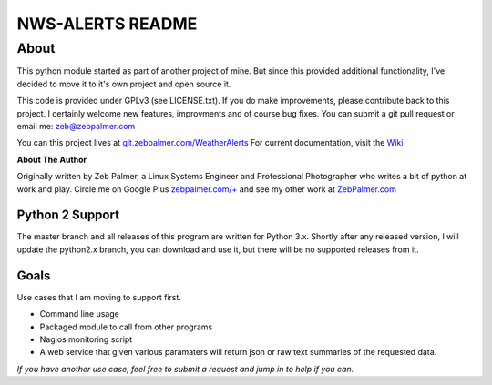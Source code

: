 ==================
NWS-ALERTS README
==================


About
======
This python module started as part of another project of mine. But since this provided additional functionality, I've decided to move it to it's own project and open source it. 

This code is provided under GPLv3 (see LICENSE.txt). If you do make improvements, please contribute back to this project. I certainly welcome new features, improvments and of course bug fixes. You can submit a git pull request or email me: zeb@zebpalmer.com

You can this project lives at `git.zebpalmer.com/WeatherAlerts <http://github.com/zebpalmer/WeatherAlerts>`_  For current documentation, visit the `Wiki <http://github.com/zebpalmer/WeatherAlerts/wiki/Home>`_

**About The Author**

Originally written by Zeb Palmer, a Linux Systems Engineer and Professional Photographer who writes a bit of python at work and play. 
Circle me on Google Plus `zebpalmer.com/+ <http://zebpalmer.com/+>`_ and see my other work at `ZebPalmer.com <http://www.zebpalmer.com>`_
 


Python 2 Support
-----------------
The master branch and all releases of this program are written for Python 3.x. Shortly after any released version, I will update the python2.x branch, you can download and use it, but there will be no supported releases from it. 


Goals
------
Use cases that I am moving to support first. 

- Command line usage 
- Packaged module to call from other programs 
- Nagios monitoring script 
- A web service that given various paramaters will return json or raw text summaries of the requested data.
 
*If you have another use case, feel free to submit a request and jump in to help if you can.*
